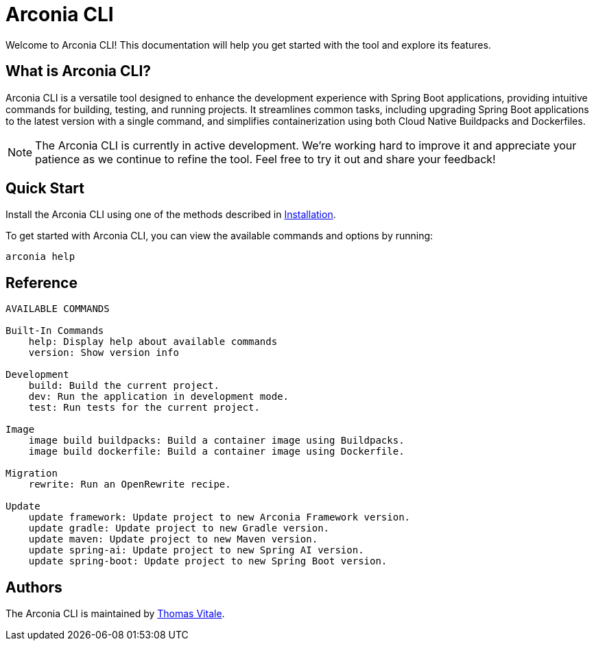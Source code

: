 = Arconia CLI

[.hero]
Welcome to Arconia CLI! This documentation will help you get started with the tool and explore its features.

== What is Arconia CLI?

Arconia CLI is a versatile tool designed to enhance the development experience with Spring Boot applications, providing intuitive commands for building, testing, and running projects. It streamlines common tasks, including upgrading Spring Boot applications to the latest version with a single command, and simplifies containerization using both Cloud Native Buildpacks and Dockerfiles.

NOTE: The Arconia CLI is currently in active development. We're working hard to improve it and appreciate your patience as we continue to refine the tool. Feel free to try it out and share your feedback!

== Quick Start

Install the Arconia CLI using one of the methods described in xref:installation[Installation].

To get started with Arconia CLI, you can view the available commands and options by running:

[source,shell]
----
arconia help
----

== Reference

[source,shell]
----
AVAILABLE COMMANDS

Built-In Commands
    help: Display help about available commands
    version: Show version info

Development
    build: Build the current project.
    dev: Run the application in development mode.
    test: Run tests for the current project.

Image
    image build buildpacks: Build a container image using Buildpacks.
    image build dockerfile: Build a container image using Dockerfile.

Migration
    rewrite: Run an OpenRewrite recipe.

Update
    update framework: Update project to new Arconia Framework version.
    update gradle: Update project to new Gradle version.
    update maven: Update project to new Maven version.
    update spring-ai: Update project to new Spring AI version.
    update spring-boot: Update project to new Spring Boot version.
----

== Authors

The Arconia CLI is maintained by https://thomasvitale.com[Thomas Vitale].
